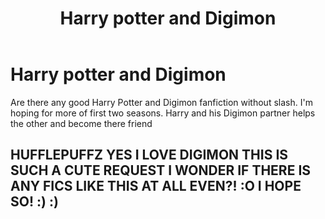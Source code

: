 #+TITLE: Harry potter and Digimon

* Harry potter and Digimon
:PROPERTIES:
:Author: Hufflepuffzd96
:Score: 5
:DateUnix: 1607126225.0
:DateShort: 2020-Dec-05
:FlairText: Request
:END:
Are there any good Harry Potter and Digimon fanfiction without slash. I'm hoping for more of first two seasons. Harry and his Digimon partner helps the other and become there friend


** HUFFLEPUFFZ YES I LOVE DIGIMON THIS IS SUCH A CUTE REQUEST I WONDER IF THERE IS ANY FICS LIKE THIS AT ALL EVEN?! :O I HOPE SO! :) :)
:PROPERTIES:
:Score: 0
:DateUnix: 1607149780.0
:DateShort: 2020-Dec-05
:END:
